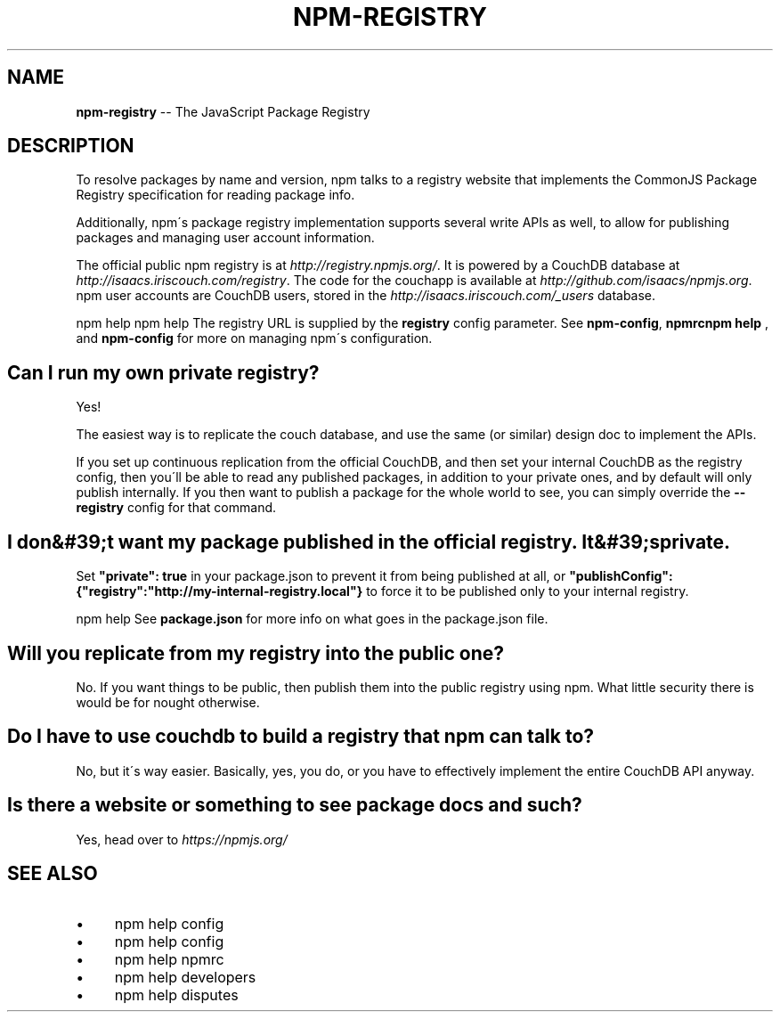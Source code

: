 .\" Generated with Ronnjs 0.3.8
.\" http://github.com/kapouer/ronnjs/
.
.TH "NPM\-REGISTRY" "7" "January 2014" "" ""
.
.SH "NAME"
\fBnpm-registry\fR \-\- The JavaScript Package Registry
.
.SH "DESCRIPTION"
To resolve packages by name and version, npm talks to a registry website
that implements the CommonJS Package Registry specification for reading
package info\.
.
.P
Additionally, npm\'s package registry implementation supports several
write APIs as well, to allow for publishing packages and managing user
account information\.
.
.P
The official public npm registry is at \fIhttp://registry\.npmjs\.org/\fR\|\.  It
is powered by a CouchDB database at \fIhttp://isaacs\.iriscouch\.com/registry\fR\|\.  The code for the couchapp is
available at \fIhttp://github\.com/isaacs/npmjs\.org\fR\|\.  npm user accounts
are CouchDB users, stored in the \fIhttp://isaacs\.iriscouch\.com/_users\fR
database\.
.
.P
npm help  npm help The registry URL is supplied by the \fBregistry\fR config parameter\.  See \fBnpm\-config\fR, \fBnpmrcnpm help  \fR, and \fBnpm\-config\fR for more on managing
npm\'s configuration\.
.
.SH "Can I run my own private registry?"
Yes!
.
.P
The easiest way is to replicate the couch database, and use the same (or
similar) design doc to implement the APIs\.
.
.P
If you set up continuous replication from the official CouchDB, and then
set your internal CouchDB as the registry config, then you\'ll be able
to read any published packages, in addition to your private ones, and by
default will only publish internally\.  If you then want to publish a
package for the whole world to see, you can simply override the \fB\-\-registry\fR config for that command\.
.
.SH "I don&#39;t want my package published in the official registry\. It&#39;s private\."
Set \fB"private": true\fR in your package\.json to prevent it from being
published at all, or \fB"publishConfig":{"registry":"http://my\-internal\-registry\.local"}\fR
to force it to be published only to your internal registry\.
.
.P
npm help  See \fBpackage\.json\fR for more info on what goes in the package\.json file\.
.
.SH "Will you replicate from my registry into the public one?"
No\.  If you want things to be public, then publish them into the public
registry using npm\.  What little security there is would be for nought
otherwise\.
.
.SH "Do I have to use couchdb to build a registry that npm can talk to?"
No, but it\'s way easier\.  Basically, yes, you do, or you have to
effectively implement the entire CouchDB API anyway\.
.
.SH "Is there a website or something to see package docs and such?"
Yes, head over to \fIhttps://npmjs\.org/\fR
.
.SH "SEE ALSO"
.
.IP "\(bu" 4
npm help config
.
.IP "\(bu" 4
npm help  config
.
.IP "\(bu" 4
npm help  npmrc
.
.IP "\(bu" 4
npm help  developers
.
.IP "\(bu" 4
npm help  disputes
.
.IP "" 0

